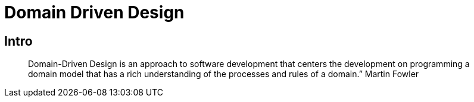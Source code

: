 = Domain Driven Design

== Intro

[quote]
Domain-Driven Design is an approach to software development that centers the development on programming a domain model that has a rich understanding of the processes and rules of a domain.”  Martin Fowler
